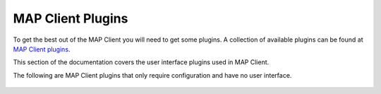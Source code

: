 MAP Client Plugins
==================

To get the best out of the MAP Client you will need to get some plugins.
A collection of available plugins can be found at `MAP Client plugins <https://github.com/mapclient-plugins>`_.


This section of the documentation covers the user interface plugins used in MAP Client.


.. container:: global-index-toc

   .. toctree::
      :maxdepth: 1

      ../mapclientplugins.argonviewerstep/docs/index
      ../mapclientplugins.convertcoordinatefieldstep/docs/index
      ../mapclientplugins.dataembedderstep/docs/index
      ../mapclientplugins.fieldfitterstep/docs/index
      ../mapclientplugins.generatesds/docs/index
      ../mapclientplugins.geometryfitter/docs/index
      ../mapclientplugins.mergezincdatastep/docs/index
      ../mapclientplugins.meshprojectionstep/docs/index
      ../mapclientplugins.retrieveportaldatastep/docs/index
      ../mapclientplugins.scaffoldcreator/docs/index
      ../mapclientplugins.sparccurationhelperstep/docs/index
      ../mapclientplugins.autosegmentationstep/docs/index
      ../mapclientplugins.pointcloudpartitionerstep/docs/index


The following are MAP Client plugins that only require configuration and have no user interface.

   .. toctree::
      :maxdepth: 1

      ../mapclientplugins.argonsceneexporterstep/docs/index
      ../mapclientplugins.configurationcapturestep/docs/index
      ../mapclientplugins.convertdatatozincstep/docs/index
      ../mapclientplugins.dictserializerstep/docs/index
      ../mapclientplugins.directorychooserstep/docs/index
      ../mapclientplugins.filechooserstep/docs/index
      ../mapclientplugins.filelocationsinkstep/docs/index
      ../mapclientplugins.imagesourcestep/docs/index
      ../mapclientplugins.mapclientprovenancerecordstep/docs/index
      ../mapclientplugins.mbfxml2exconverterstep/docs/index
      ../mapclientplugins.meshrotationstep/docs/index
      ../mapclientplugins.muxerstep/docs/index
      ../mapclientplugins.propagatezincdatastep/docs/index
      ../mapclientplugins.saveargondocumentstep/docs/index
      ../mapclientplugins.scaffoldgenerator/docs/index
      ../mapclientplugins.sdsprotocolstep/docs/index
      ../mapclientplugins.typeconverterstep/docs/index
      ../multiplefilechooser/docs/index

